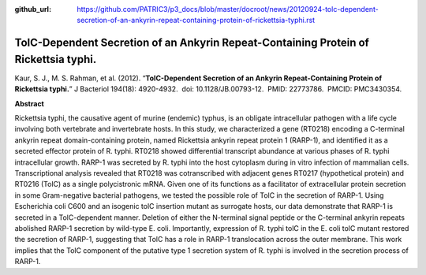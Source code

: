 :github_url: https://github.com/PATRIC3/p3_docs/blob/master/docroot/news/20120924-tolc-dependent-secretion-of-an-ankyrin-repeat-containing-protein-of-rickettsia-typhi.rst

=====================================================================================
TolC-Dependent Secretion of an Ankyrin Repeat-Containing Protein of Rickettsia typhi.
=====================================================================================

.. feed-entry::
   :date: 2012-09-24

 

Kaur, S. J., M. S. Rahman, et al. (2012). “**TolC-Dependent Secretion of
an Ankyrin Repeat-Containing Protein of Rickettsia typhi.**” J Bacteriol
194(18): 4920-4932.  doi: 10.1128/JB.00793-12.  PMID: 22773786.  PMCID:
PMC3430354.

**Abstract**

Rickettsia typhi, the causative agent of murine (endemic) typhus, is an
obligate intracellular pathogen with a life cycle involving both
vertebrate and invertebrate hosts. In this study, we characterized a
gene (RT0218) encoding a C-terminal ankyrin repeat domain-containing
protein, named Rickettsia ankyrin repeat protein 1 (RARP-1), and
identified it as a secreted effector protein of R. typhi. RT0218 showed
differential transcript abundance at various phases of R. typhi
intracellular growth. RARP-1 was secreted by R. typhi into the host
cytoplasm during in vitro infection of mammalian cells. Transcriptional
analysis revealed that RT0218 was cotranscribed with adjacent genes
RT0217 (hypothetical protein) and RT0216 (TolC) as a single
polycistronic mRNA. Given one of its functions as a facilitator of
extracellular protein secretion in some Gram-negative bacterial
pathogens, we tested the possible role of TolC in the secretion of
RARP-1. Using Escherichia coli C600 and an isogenic tolC insertion
mutant as surrogate hosts, our data demonstrate that RARP-1 is secreted
in a TolC-dependent manner. Deletion of either the N-terminal signal
peptide or the C-terminal ankyrin repeats abolished RARP-1 secretion by
wild-type E. coli. Importantly, expression of R. typhi tolC in the E.
coli tolC mutant restored the secretion of RARP-1, suggesting that TolC
has a role in RARP-1 translocation across the outer membrane. This work
implies that the TolC component of the putative type 1 secretion system
of R. typhi is involved in the secretion process of RARP-1.

